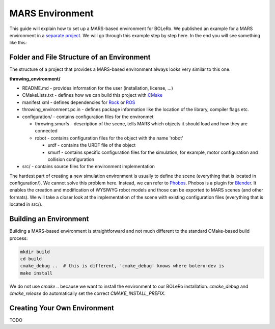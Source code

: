 .. _mars_environment:

================
MARS Environment
================

This guide will explain how to set up a MARS-based environment for BOLeRo.
We published an example for a MARS environment in a
`separate project <https://github.com/rock-learning/bolero>`_. We will go
through this example step by step here. In the end you will see something
like this:

.. raw:: html

    <center><img src="_static/throwing_environment.png" width=500px /></center>


Folder and File Structure of an Environment
===========================================

The structure of a project that provides a MARS-based environment always looks
very similar to this one.

**throwing_environment/**

* README.md - provides information for the user (installation, license, ...)
* CMakeLists.txt - defines how we can build this project with
  `CMake <http://www.cmake.org/>`_
* manifest.xml - defines dependencies for `Rock <http://rock-robotics.org>`_ or
  `ROS <http://www.ros.org/>`_
* throwing_environment.pc.in - defines package information like the location of
  the library, compiler flags etc.
* configuration/ - contains configuration files for the environmet

  * throwing.smurfs - description of the scene, tells MARS which objects it
    should load and how they are connected
  * robot - contains configuration files for the object with the name 'robot'

    * urdf - contains the URDF file of the object
    * smurf - contains specific configuration files for the simulation, for
      example, motor configuration and collision configuration

* src/ - contains source files for the environment implementation

The hardest part of creating a new simulation environment is usually to define
the scene (everything that is located in configuration/). We cannot solve this
problem here. Instead, we can refer to
`Phobos <https://github.com/rock-simulation/phobos>`_. Phobos is a plugin for
`Blender <https://www.blender.org/>`_. It enables the creation and modification
of WYSIWYG robot models and those can be exported to MARS scenes (and other
formats). We will take a closer look at the implementation of the scene with
existing configuration files (everything that is located in src/).


Building an Environment
=======================

Building a MARS-based environment is straightforward and not much different
to the standard CMake-based build process:


.. code-block:: bash

    mkdir build
    cd build
    cmake_debug ..  # this is different, 'cmake_debug' knows where bolero-dev is
    make install

We do not use `cmake ..` because we want to install the environment to our
BOLeRo installation. `cmake_debug` and `cmake_release` do automatically
set the correct `CMAKE_INSTALL_PREFIX`.


Creating Your Own Environment
=============================

TODO